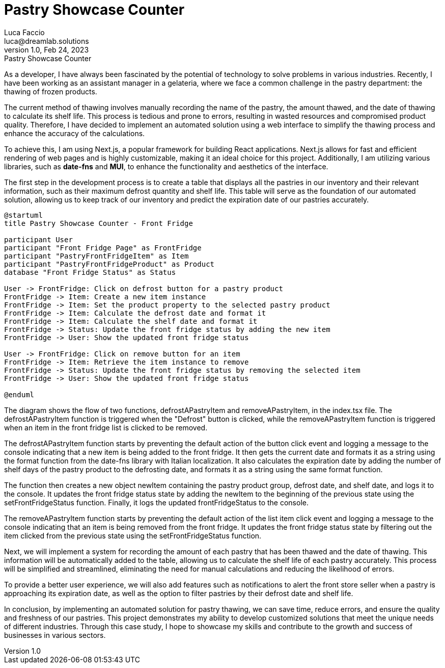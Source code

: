= Pastry Showcase Counter
Luca Faccio <luca@dreamlab.solutions>
1.0, Feb 24, 2023: Pastry Showcase Counter
:toc:
:icons: font
:url-repo: https://github.com/Sunny-Pirate/pastry-showcase-counter

As a developer, I have always been fascinated by the potential of technology to solve problems in various industries. Recently, I have been working as an assistant manager in a gelateria, where we face a common challenge in the pastry department: the thawing of frozen products.

The current method of thawing involves manually recording the name of the pastry, the amount thawed, and the date of thawing to calculate its shelf life. This process is tedious and prone to errors, resulting in wasted resources and compromised product quality. Therefore, I have decided to implement an automated solution using a web interface to simplify the thawing process and enhance the accuracy of the calculations.

To achieve this, I am using Next.js, a popular framework for building React applications. Next.js allows for fast and efficient rendering of web pages and is highly customizable, making it an ideal choice for this project. Additionally, I am utilizing various libraries, such as *date-fns* and *MUI*, to enhance the functionality and aesthetics of the interface.

The first step in the development process is to create a table that displays all the pastries in our inventory and their relevant information, such as their maximum defrost quantity and shelf life. This table will serve as the foundation of our automated solution, allowing us to keep track of our inventory and predict the expiration date of our pastries accurately.

[plantuml]
----
@startuml
title Pastry Showcase Counter - Front Fridge

participant User
participant "Front Fridge Page" as FrontFridge
participant "PastryFrontFridgeItem" as Item
participant "PastryFrontFridgeProduct" as Product
database "Front Fridge Status" as Status

User -> FrontFridge: Click on defrost button for a pastry product
FrontFridge -> Item: Create a new item instance
FrontFridge -> Item: Set the product property to the selected pastry product
FrontFridge -> Item: Calculate the defrost date and format it
FrontFridge -> Item: Calculate the shelf date and format it
FrontFridge -> Status: Update the front fridge status by adding the new item
FrontFridge -> User: Show the updated front fridge status

User -> FrontFridge: Click on remove button for an item
FrontFridge -> Item: Retrieve the item instance to remove
FrontFridge -> Status: Update the front fridge status by removing the selected item
FrontFridge -> User: Show the updated front fridge status

@enduml
----

The diagram shows the flow of two functions, defrostAPastryItem and removeAPastryItem, in the index.tsx file. The defrostAPastryItem function is triggered when the "Defrost" button is clicked, while the removeAPastryItem function is triggered when an item in the front fridge list is clicked to be removed.

The defrostAPastryItem function starts by preventing the default action of the button click event and logging a message to the console indicating that a new item is being added to the front fridge. It then gets the current date and formats it as a string using the format function from the date-fns library with Italian localization. It also calculates the expiration date by adding the number of shelf days of the pastry product to the defrosting date, and formats it as a string using the same format function.

The function then creates a new object newItem containing the pastry product group, defrost date, and shelf date, and logs it to the console. It updates the front fridge status state by adding the newItem to the beginning of the previous state using the setFrontFridgeStatus function. Finally, it logs the updated frontFridgeStatus to the console.

The removeAPastryItem function starts by preventing the default action of the list item click event and logging a message to the console indicating that an item is being removed from the front fridge. It updates the front fridge status state by filtering out the item clicked from the previous state using the setFrontFridgeStatus function.

Next, we will implement a system for recording the amount of each pastry that has been thawed and the date of thawing. This information will be automatically added to the table, allowing us to calculate the shelf life of each pastry accurately. This process will be simplified and streamlined, eliminating the need for manual calculations and reducing the likelihood of errors.

To provide a better user experience, we will also add features such as notifications to alert the front store seller when a pastry is approaching its expiration date, as well as the option to filter pastries by their defrost date and shelf life.

In conclusion, by implementing an automated solution for pastry thawing, we can save time, reduce errors, and ensure the quality and freshness of our pastries. This project demonstrates my ability to develop customized solutions that meet the unique needs of different industries. Through this case study, I hope to showcase my skills and contribute to the growth and success of businesses in various sectors.